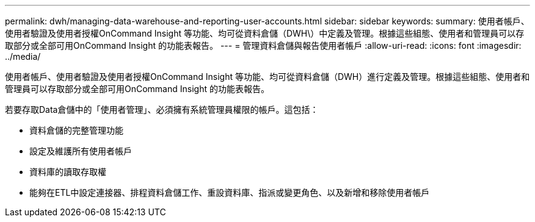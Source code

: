 ---
permalink: dwh/managing-data-warehouse-and-reporting-user-accounts.html 
sidebar: sidebar 
keywords:  
summary: 使用者帳戶、使用者驗證及使用者授權OnCommand Insight 等功能、均可從資料倉儲（DWH\）中定義及管理。根據這些組態、使用者和管理員可以存取部分或全部可用OnCommand Insight 的功能表報告。 
---
= 管理資料倉儲與報告使用者帳戶
:allow-uri-read: 
:icons: font
:imagesdir: ../media/


[role="lead"]
使用者帳戶、使用者驗證及使用者授權OnCommand Insight 等功能、均可從資料倉儲（DWH）進行定義及管理。根據這些組態、使用者和管理員可以存取部分或全部可用OnCommand Insight 的功能表報告。

若要存取Data倉儲中的「使用者管理」、必須擁有系統管理員權限的帳戶。這包括：

* 資料倉儲的完整管理功能
* 設定及維護所有使用者帳戶
* 資料庫的讀取存取權
* 能夠在ETL中設定連接器、排程資料倉儲工作、重設資料庫、指派或變更角色、以及新增和移除使用者帳戶


